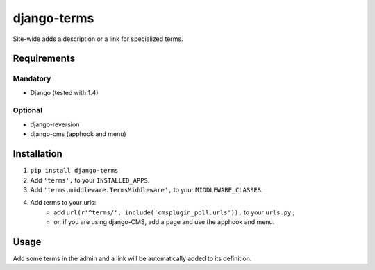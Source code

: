 ************
django-terms
************

Site-wide adds a description or a link for specialized terms.



Requirements
============

Mandatory
---------

* Django (tested with 1.4)


Optional
--------

* django-reversion
* django-cms (apphook and menu)



Installation
============

#. ``pip install django-terms``
#. Add ``'terms',`` to your ``INSTALLED_APPS``.
#. Add ``'terms.middleware.TermsMiddleware',`` to your ``MIDDLEWARE_CLASSES``.
#. Add terms to your urls:
    * add ``url(r'^terms/', include('cmsplugin_poll.urls')),`` to your ``urls.py`` ;
    * or, if you are using django-CMS, add a page and use the apphook and menu.



Usage
=====

Add some terms in the admin and a link will be automatically added to its
definition.